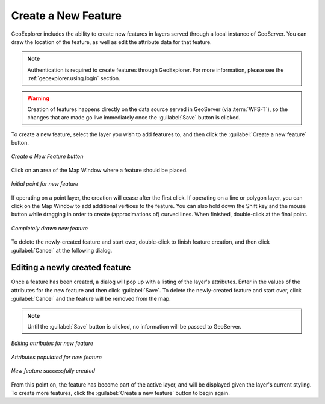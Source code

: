 .. _geoexplorer.using.createfeature:

Create a New Feature
====================

GeoExplorer includes the ability to create new features in layers served through a local instance of GeoServer.  You can draw the location of the feature, as well as edit the attribute data for that feature.

.. note:: Authentication is required to create features through GeoExplorer.  For more information, please see the :ref:`geoexplorer.using.login` section.

.. warning:: Creation of features happens directly on the data source served in GeoServer (via :term:`WFS-T`), so the changes that are made go live immediately once the :guilabel:`Save` button is clicked.

To create a new feature, select the layer you wish to add features to, and then click the :guilabel:`Create a new feature` button.

.. figure:: images/create_button.png
   :align: center

   *Create a New Feature button*

Click on an area of the Map Window where a feature should be placed.


.. figure:: images/create_firstpoint.png
   :align: center

   *Initial point for new feature*

If operating on a point layer, the creation will cease after the first click.  If operating on a line or polygon layer, you can click on the Map Window to add additional vertices to the feature.  You can also hold down the Shift key and the mouse button while dragging in order to create (approximations of) curved lines.  When finished, double-click at the final point.

.. figure:: images/create_line.png
   :align: center

   *Completely drawn new feature*

To delete the newly-created feature and start over, double-click to finish feature creation, and then click :guilabel:`Cancel` at the following dialog.

Editing a newly created feature
-------------------------------

Once a feature has been created, a dialog will pop up with a listing of the layer's attributes.  Enter in the values of the attributes for the new feature and then click :guilabel:`Save`.  To delete the newly-created feature and start over, click :guilabel:`Cancel` and the feature will be removed from the map.  

.. note:: Until the :guilabel:`Save` button is clicked, no information will be passed to GeoServer.

.. figure:: images/create_edit.png
   :align: center

   *Editing attributes for new feature*

.. figure:: images/create_populate.png
   :align: center

   *Attributes populated for new feature*

.. figure:: images/create_success.png
   :align: center

   *New feature successfully created*

From this point on, the feature has become part of the active layer, and will be displayed given the layer's current styling.  To create more features, click the :guilabel:`Create a new feature` button to begin again.